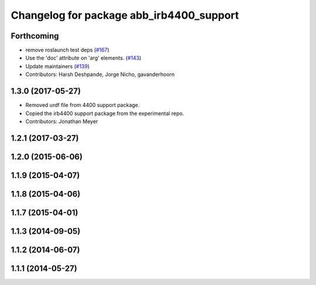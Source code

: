 ^^^^^^^^^^^^^^^^^^^^^^^^^^^^^^^^^^^^^^^^^
Changelog for package abb_irb4400_support
^^^^^^^^^^^^^^^^^^^^^^^^^^^^^^^^^^^^^^^^^

Forthcoming
-----------
* remove roslaunch test deps (`#167 <https://github.com/ros-industrial/abb/issues/167>`_)
* Use the 'doc' attribute on 'arg' elements. (`#143 <https://github.com/ros-industrial/abb/issues/143>`_)
* Update maintainers (`#139 <https://github.com/ros-industrial/abb/issues/139>`_)
* Contributors: Harsh Deshpande, Jorge Nicho, gavanderhoorn

1.3.0 (2017-05-27)
------------------
* Removed urdf file from 4400 support package.
* Copied the irb4400 support package from the experimental repo.
* Contributors: Jonathan Meyer

1.2.1 (2017-03-27)
------------------

1.2.0 (2015-06-06)
------------------

1.1.9 (2015-04-07)
------------------

1.1.8 (2015-04-06)
------------------

1.1.7 (2015-04-01)
------------------

1.1.3 (2014-09-05)
------------------

1.1.2 (2014-06-07)
------------------

1.1.1 (2014-05-27)
------------------
